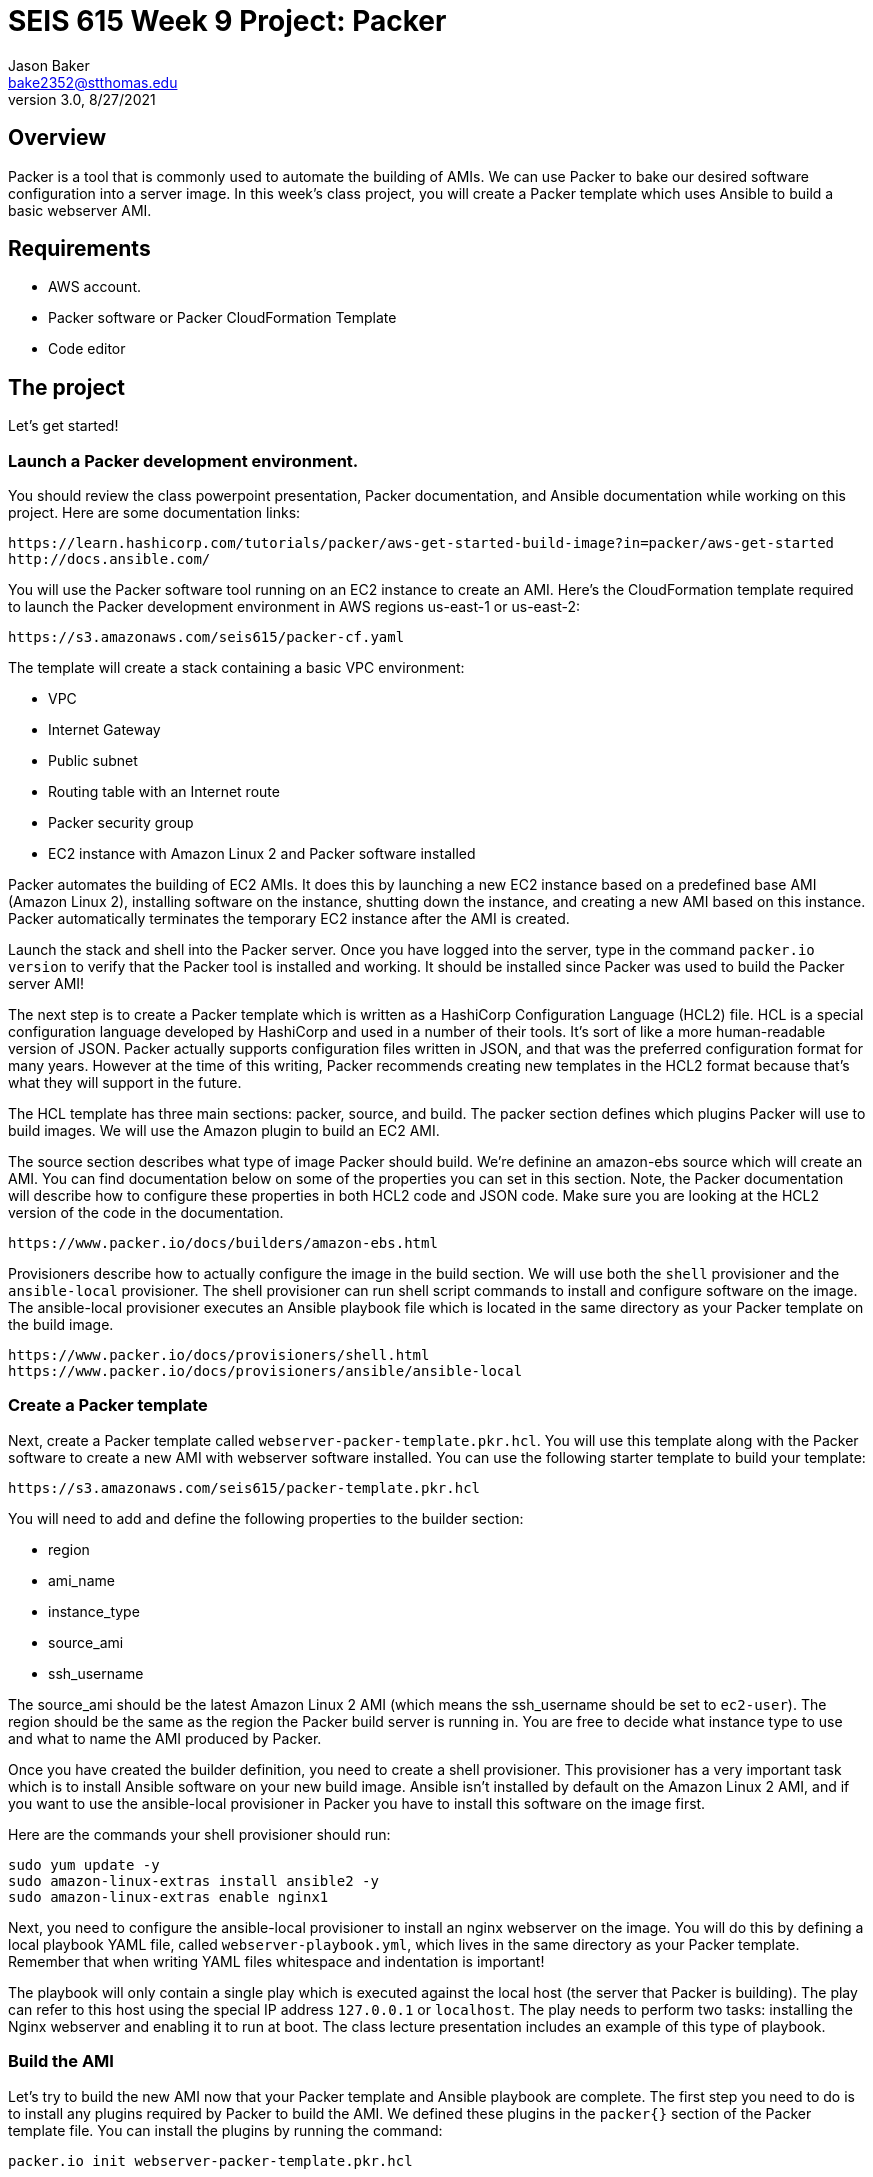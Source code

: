 :doctype: article
:blank: pass:[ +]

:sectnums!:

= SEIS 615 Week 9 Project: Packer
Jason Baker <bake2352@stthomas.edu>
3.0, 8/27/2021

== Overview
Packer is a tool that is commonly used to automate the building of AMIs. We can use Packer to bake our desired software configuration into a server image. In this week's class project, you will create a 
Packer template which uses Ansible to build a basic webserver AMI. 

== Requirements

  * AWS account.
  * Packer software or Packer CloudFormation Template
  * Code editor 


== The project

Let's get started!

=== Launch a Packer development environment.

You should review the class powerpoint presentation, Packer documentation, and Ansible documentation 
while working on this project. Here are some documentation links:

    https://learn.hashicorp.com/tutorials/packer/aws-get-started-build-image?in=packer/aws-get-started
    http://docs.ansible.com/

You will use the Packer software tool running on an EC2 instance to create an AMI. Here's the CloudFormation template required to launch the Packer development environment in AWS regions us-east-1 or us-east-2: 

    https://s3.amazonaws.com/seis615/packer-cf.yaml

The template will create a stack containing a basic VPC environment:

    * VPC
    * Internet Gateway
    * Public subnet
    * Routing table with an Internet route
    * Packer security group
    * EC2 instance with Amazon Linux 2 and Packer software installed

Packer automates the building of EC2 AMIs. It does this by launching a new EC2 instance based on 
a predefined base AMI (Amazon Linux 2), installing software on the instance, shutting down the instance, and creating a new AMI based on this instance. Packer automatically terminates the temporary EC2 instance after the AMI is created.

Launch the stack and shell into the Packer server. Once you have logged into the server, type in the command 
`packer.io version` to verify that the Packer tool is installed and working. It should be installed since Packer was used to build the Packer server AMI!

The next step is to create a Packer template which is written as a HashiCorp Configuration Language (HCL2) file. HCL is a special configuration language developed by HashiCorp and used in a number of their tools. It's sort of like a more human-readable version of JSON. Packer actually supports configuration files written in JSON, and that was the preferred configuration format for many years. However at the time of this writing, Packer recommends creating new templates in the HCL2 format because that's what they will support in the future.

The HCL template has three main sections: packer, source, and build. The packer section defines which plugins Packer will use to build images. We will use the Amazon plugin to build an EC2 AMI.

The source section describes what type of image Packer should build. We're definine an amazon-ebs source which will create an AMI. You can find documentation below on some of the properties you can set in this section. Note, the Packer documentation will describe how to configure these properties in both HCL2 code and JSON code. Make sure you are looking at the HCL2 version of the code in the documentation.

    https://www.packer.io/docs/builders/amazon-ebs.html

Provisioners describe how to actually configure the image in the build section. We will use both the `shell` provisioner and the `ansible-local` provisioner. The shell provisioner can run shell script commands to install and configure software on the image. The ansible-local provisioner executes an Ansible playbook file which is located in the same directory as your Packer template on the build image.

    https://www.packer.io/docs/provisioners/shell.html
    https://www.packer.io/docs/provisioners/ansible/ansible-local


=== Create a Packer template

Next, create a Packer template called `webserver-packer-template.pkr.hcl`. You will use this template along with the Packer software to create a new AMI with webserver software installed. You can use the following starter template to build your template:

    https://s3.amazonaws.com/seis615/packer-template.pkr.hcl

You will need to add and define the following properties to the builder section:

    * region
    * ami_name
    * instance_type
    * source_ami
    * ssh_username

The source_ami should be the latest Amazon Linux 2 AMI (which means the ssh_username should be set to `ec2-user`). The region should be the same as the region the Packer build server is running in. You are free to decide what instance type to use and what to name the AMI produced by Packer.

Once you have created the builder definition, you need to create a shell provisioner. This provisioner has a very important task which is to install Ansible software on your new build image. Ansible isn't installed by default on the Amazon Linux 2 AMI, and if you want to use the ansible-local provisioner in Packer you have to install this software on the image first.

Here are the commands your shell provisioner should run:

      sudo yum update -y
      sudo amazon-linux-extras install ansible2 -y
      sudo amazon-linux-extras enable nginx1

Next, you need to configure the ansible-local provisioner to install an nginx webserver on the image. You will do this by defining a local playbook YAML file, called `webserver-playbook.yml`, which lives in the same 
directory as your Packer template. Remember that when writing YAML files whitespace and indentation is important!

The playbook will only contain a single play which is executed against the local host (the server that Packer is building). The play can refer to this host using the special IP address `127.0.0.1` or `localhost`. The play needs to perform two tasks: installing the Nginx webserver and enabling it to run at boot. The class lecture presentation includes an example of this type of 
playbook.

=== Build the AMI

Let's try to build the new AMI now that your Packer template and Ansible playbook are complete. The first step you need to do is to install any plugins required by Packer to build the AMI. We defined these plugins in the `packer{}` section of the Packer template file. You can install the plugins by running the command:

    packer.io init webserver-packer-template.pkr.hcl

Next, initiate the AMI build by running the command:

    packer.io build webserver-packer-template.pkr.hcl

Watch as Packer performs a series of steps to automatically build the AMI for you. Check out the EC2 web console and notice that Packer is launching a new EC2 instanced called `Packer Builder`. Packer will shell into this instance and use Ansible to configure the server. Once Ansible completes, Packer will shut down the instance and create a new AMI.

If Packer encounters an error during the build process it will terminate the build and clean up any temporary AWS resources it created. Take note of any error messages and fix any issues identified in your Packer template or Ansible playbook. It may take 10 minutes or so for Packer to completely finish the build process.

You may end up running the Packer build multiple times as you correct different errors in the templates. This is pretty common. Sometimes I'll try to build a complex template a dozen times before all of the issues are sorted out. This is a very basic template so you should be able to get it running without too much effort.

=== Launch a new webserver

Once Packer successfully creates a new AMI, go ahead and manually launch a new EC2 instance using the new AMI into the VPC created by the Packer stack. Launching a newly built AMI is a common practice and oftentimes we will automate the testing of a new AMI after it's built. 

You will need to setup http access to the new EC2 instance. Verify that the Nginx webserver is installed and running on the instance. 

You can create a new AMI if the instance you tested isn't working quite right. You will need to deregister the new AMI first before running a new Packer build or change the name of the AMI that Packer is trying to build. 

Congratulations, you have automated the building of a webserver AMI!

=== 3l173 status (optional)

Modify the template to automatically use the latest version of the Amazon Linux AMI instead of hardcoding the AMI value into the template. Hint, look at the `source_ami_filter` source property. Additionally, make sure that the AMI that Packer builds is encrypted. Build a new AMI and test it.

=== Show me your work

Please show me your template code.

=== Terminate AWS resources

Remember to terminate all the resources created in this project, including the stack created by the Packer template.
